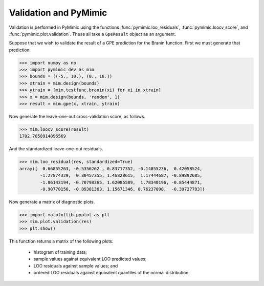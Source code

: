 .. _pymimic_and_validation:

Validation and PyMimic
======================

Validation is performed in PyMimic using the functions
:func:`pymimic.loo_residuals`, :func:`pymimic.loocv_score`, and
:func:`pymimic.plot.validation`. These all take a ``GpeResult`` object as an
argument.

Suppose that we wish to validate the result of a GPE prediction for the Branin
function. First we must generate that prediction.

.. sourcecode:: python

   >>> import numpy as np
   >>> import pymimic_dev as mim
   >>> bounds = ((-5., 10.), (0., 10.))
   >>> xtrain = mim.design(bounds)
   >>> ytrain = [mim.testfunc.branin(xi) for xi in xtrain]
   >>> x = mim.design(bounds, 'random', 1)
   >>> result = mim.gpe(x, xtrain, ytrain)

Now generate the leave-one-out cross-validation score, as follows.

.. sourcecode:: python

   >>> mim.loocv_score(result)
   1702.7858914896569

And the standardized leave-one-out residuals.

.. sourcecode:: python

   >>> mim.loo_residual(res, standardized=True)
   array([  0.66855263, -0.5356262 , 0.83717352, -0.14055236,  0.42058524,
           -1.27874329,  0.30457355, 1.46828615,  1.17444687, -0.89892685,
	   -1.86143194, -0.70798365, 1.62085589,  1.78340196, -0.85444871,
	   -0.90770156, -0.89381363, 1.15671346, 0.76237098,  -0.30727793])

Now generate a matrix of diagnostic plots.

.. sourcecode:: python

   >>> import matplotlib.pyplot as plt
   >>> mim.plot.validation(res)
   >>> plt.show()

.. figure:: branin_validation.jpg
   :figwidth: 100%
   :align: center


This function returns a matrix of the following plots:

   - histogram of training data;
   - sample values against equivalent LOO predicted values;
   - LOO residuals against sample values; and
   - ordered LOO residuals against equivalent quantiles of the normal
     distribution.

